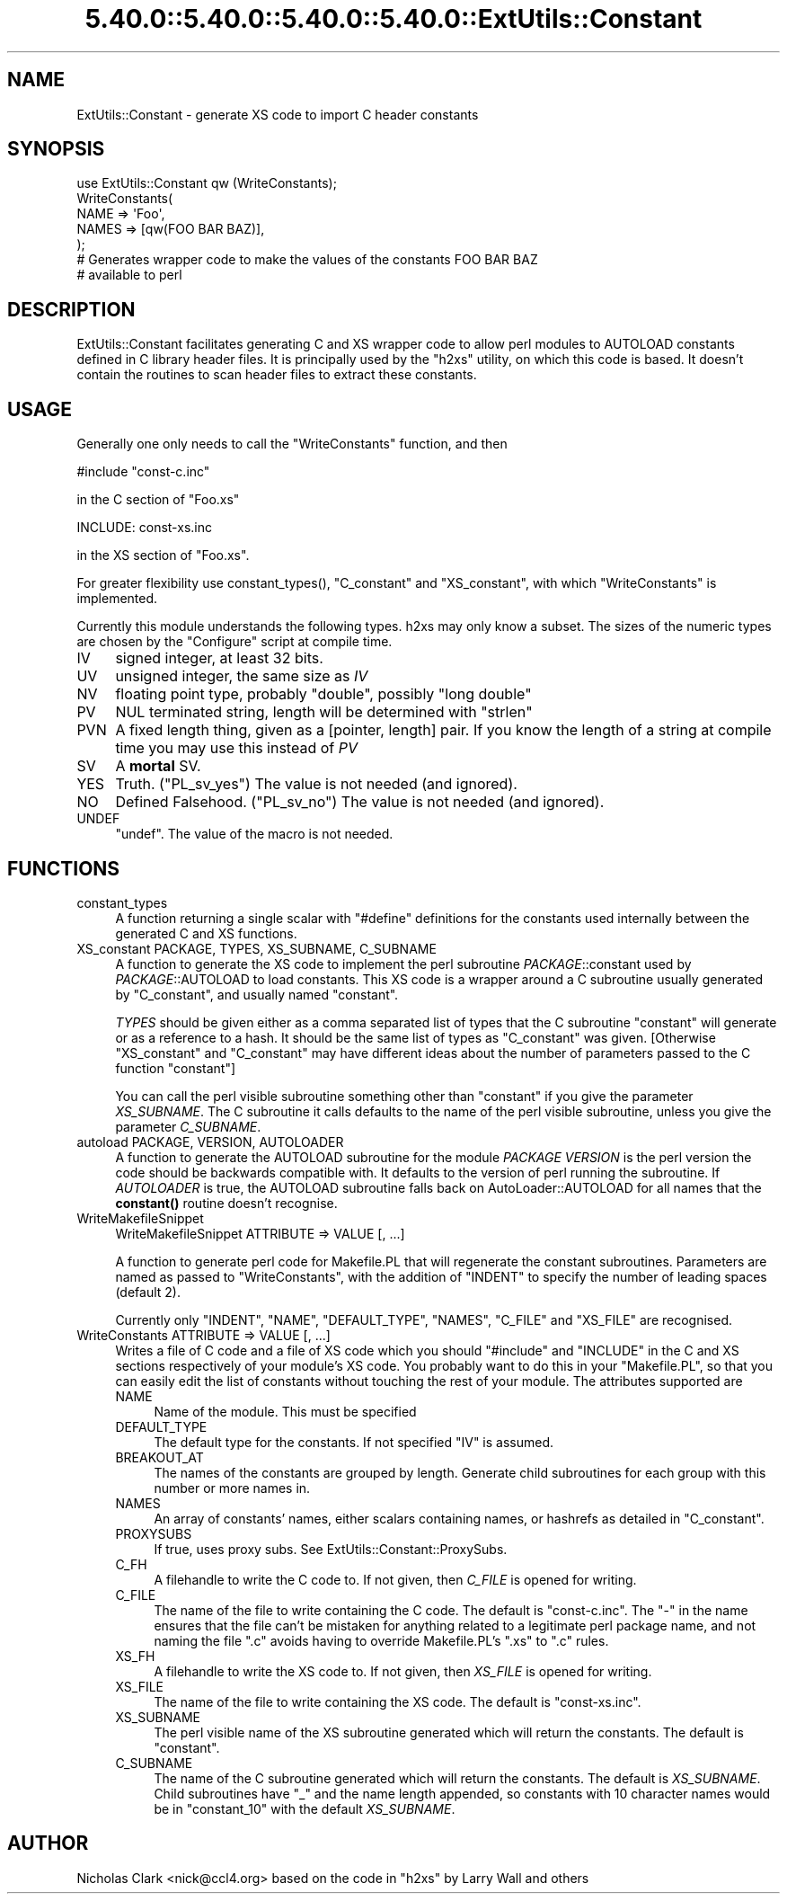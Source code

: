 .\" Automatically generated by Pod::Man 5.0102 (Pod::Simple 3.45)
.\"
.\" Standard preamble:
.\" ========================================================================
.de Sp \" Vertical space (when we can't use .PP)
.if t .sp .5v
.if n .sp
..
.de Vb \" Begin verbatim text
.ft CW
.nf
.ne \\$1
..
.de Ve \" End verbatim text
.ft R
.fi
..
.\" \*(C` and \*(C' are quotes in nroff, nothing in troff, for use with C<>.
.ie n \{\
.    ds C` ""
.    ds C' ""
'br\}
.el\{\
.    ds C`
.    ds C'
'br\}
.\"
.\" Escape single quotes in literal strings from groff's Unicode transform.
.ie \n(.g .ds Aq \(aq
.el       .ds Aq '
.\"
.\" If the F register is >0, we'll generate index entries on stderr for
.\" titles (.TH), headers (.SH), subsections (.SS), items (.Ip), and index
.\" entries marked with X<> in POD.  Of course, you'll have to process the
.\" output yourself in some meaningful fashion.
.\"
.\" Avoid warning from groff about undefined register 'F'.
.de IX
..
.nr rF 0
.if \n(.g .if rF .nr rF 1
.if (\n(rF:(\n(.g==0)) \{\
.    if \nF \{\
.        de IX
.        tm Index:\\$1\t\\n%\t"\\$2"
..
.        if !\nF==2 \{\
.            nr % 0
.            nr F 2
.        \}
.    \}
.\}
.rr rF
.\" ========================================================================
.\"
.IX Title "5.40.0::5.40.0::5.40.0::5.40.0::ExtUtils::Constant 3"
.TH 5.40.0::5.40.0::5.40.0::5.40.0::ExtUtils::Constant 3 2024-12-14 "perl v5.40.0" "Perl Programmers Reference Guide"
.\" For nroff, turn off justification.  Always turn off hyphenation; it makes
.\" way too many mistakes in technical documents.
.if n .ad l
.nh
.SH NAME
ExtUtils::Constant \- generate XS code to import C header constants
.SH SYNOPSIS
.IX Header "SYNOPSIS"
.Vb 7
\&    use ExtUtils::Constant qw (WriteConstants);
\&    WriteConstants(
\&        NAME => \*(AqFoo\*(Aq,
\&        NAMES => [qw(FOO BAR BAZ)],
\&    );
\&    # Generates wrapper code to make the values of the constants FOO BAR BAZ
\&    #  available to perl
.Ve
.SH DESCRIPTION
.IX Header "DESCRIPTION"
ExtUtils::Constant facilitates generating C and XS wrapper code to allow
perl modules to AUTOLOAD constants defined in C library header files.
It is principally used by the \f(CW\*(C`h2xs\*(C'\fR utility, on which this code is based.
It doesn't contain the routines to scan header files to extract these
constants.
.SH USAGE
.IX Header "USAGE"
Generally one only needs to call the \f(CW\*(C`WriteConstants\*(C'\fR function, and then
.PP
.Vb 1
\&    #include "const\-c.inc"
.Ve
.PP
in the C section of \f(CW\*(C`Foo.xs\*(C'\fR
.PP
.Vb 1
\&    INCLUDE: const\-xs.inc
.Ve
.PP
in the XS section of \f(CW\*(C`Foo.xs\*(C'\fR.
.PP
For greater flexibility use \f(CWconstant_types()\fR, \f(CW\*(C`C_constant\*(C'\fR and
\&\f(CW\*(C`XS_constant\*(C'\fR, with which \f(CW\*(C`WriteConstants\*(C'\fR is implemented.
.PP
Currently this module understands the following types. h2xs may only know
a subset. The sizes of the numeric types are chosen by the \f(CW\*(C`Configure\*(C'\fR
script at compile time.
.IP IV 4
.IX Item "IV"
signed integer, at least 32 bits.
.IP UV 4
.IX Item "UV"
unsigned integer, the same size as \fIIV\fR
.IP NV 4
.IX Item "NV"
floating point type, probably \f(CW\*(C`double\*(C'\fR, possibly \f(CW\*(C`long double\*(C'\fR
.IP PV 4
.IX Item "PV"
NUL terminated string, length will be determined with \f(CW\*(C`strlen\*(C'\fR
.IP PVN 4
.IX Item "PVN"
A fixed length thing, given as a [pointer, length] pair. If you know the
length of a string at compile time you may use this instead of \fIPV\fR
.IP SV 4
.IX Item "SV"
A \fBmortal\fR SV.
.IP YES 4
.IX Item "YES"
Truth.  (\f(CW\*(C`PL_sv_yes\*(C'\fR)  The value is not needed (and ignored).
.IP NO 4
.IX Item "NO"
Defined Falsehood.  (\f(CW\*(C`PL_sv_no\*(C'\fR)  The value is not needed (and ignored).
.IP UNDEF 4
.IX Item "UNDEF"
\&\f(CW\*(C`undef\*(C'\fR.  The value of the macro is not needed.
.SH FUNCTIONS
.IX Header "FUNCTIONS"
.IP constant_types 4
.IX Item "constant_types"
A function returning a single scalar with \f(CW\*(C`#define\*(C'\fR definitions for the
constants used internally between the generated C and XS functions.
.IP "XS_constant PACKAGE, TYPES, XS_SUBNAME, C_SUBNAME" 4
.IX Item "XS_constant PACKAGE, TYPES, XS_SUBNAME, C_SUBNAME"
A function to generate the XS code to implement the perl subroutine
\&\fIPACKAGE\fR::constant used by \fIPACKAGE\fR::AUTOLOAD to load constants.
This XS code is a wrapper around a C subroutine usually generated by
\&\f(CW\*(C`C_constant\*(C'\fR, and usually named \f(CW\*(C`constant\*(C'\fR.
.Sp
\&\fITYPES\fR should be given either as a comma separated list of types that the
C subroutine \f(CW\*(C`constant\*(C'\fR will generate or as a reference to a hash. It should
be the same list of types as \f(CW\*(C`C_constant\*(C'\fR was given.
[Otherwise \f(CW\*(C`XS_constant\*(C'\fR and \f(CW\*(C`C_constant\*(C'\fR may have different ideas about
the number of parameters passed to the C function \f(CW\*(C`constant\*(C'\fR]
.Sp
You can call the perl visible subroutine something other than \f(CW\*(C`constant\*(C'\fR if
you give the parameter \fIXS_SUBNAME\fR. The C subroutine it calls defaults to
the name of the perl visible subroutine, unless you give the parameter
\&\fIC_SUBNAME\fR.
.IP "autoload PACKAGE, VERSION, AUTOLOADER" 4
.IX Item "autoload PACKAGE, VERSION, AUTOLOADER"
A function to generate the AUTOLOAD subroutine for the module \fIPACKAGE\fR
\&\fIVERSION\fR is the perl version the code should be backwards compatible with.
It defaults to the version of perl running the subroutine.  If \fIAUTOLOADER\fR
is true, the AUTOLOAD subroutine falls back on AutoLoader::AUTOLOAD for all
names that the \fBconstant()\fR routine doesn't recognise.
.IP WriteMakefileSnippet 4
.IX Item "WriteMakefileSnippet"
WriteMakefileSnippet ATTRIBUTE => VALUE [, ...]
.Sp
A function to generate perl code for Makefile.PL that will regenerate
the constant subroutines.  Parameters are named as passed to \f(CW\*(C`WriteConstants\*(C'\fR,
with the addition of \f(CW\*(C`INDENT\*(C'\fR to specify the number of leading spaces
(default 2).
.Sp
Currently only \f(CW\*(C`INDENT\*(C'\fR, \f(CW\*(C`NAME\*(C'\fR, \f(CW\*(C`DEFAULT_TYPE\*(C'\fR, \f(CW\*(C`NAMES\*(C'\fR, \f(CW\*(C`C_FILE\*(C'\fR and
\&\f(CW\*(C`XS_FILE\*(C'\fR are recognised.
.IP "WriteConstants ATTRIBUTE => VALUE [, ...]" 4
.IX Item "WriteConstants ATTRIBUTE => VALUE [, ...]"
Writes a file of C code and a file of XS code which you should \f(CW\*(C`#include\*(C'\fR
and \f(CW\*(C`INCLUDE\*(C'\fR in the C and XS sections respectively of your module's XS
code.  You probably want to do this in your \f(CW\*(C`Makefile.PL\*(C'\fR, so that you can
easily edit the list of constants without touching the rest of your module.
The attributes supported are
.RS 4
.IP NAME 4
.IX Item "NAME"
Name of the module.  This must be specified
.IP DEFAULT_TYPE 4
.IX Item "DEFAULT_TYPE"
The default type for the constants.  If not specified \f(CW\*(C`IV\*(C'\fR is assumed.
.IP BREAKOUT_AT 4
.IX Item "BREAKOUT_AT"
The names of the constants are grouped by length.  Generate child subroutines
for each group with this number or more names in.
.IP NAMES 4
.IX Item "NAMES"
An array of constants' names, either scalars containing names, or hashrefs
as detailed in "C_constant".
.IP PROXYSUBS 4
.IX Item "PROXYSUBS"
If true, uses proxy subs. See ExtUtils::Constant::ProxySubs.
.IP C_FH 4
.IX Item "C_FH"
A filehandle to write the C code to.  If not given, then \fIC_FILE\fR is opened
for writing.
.IP C_FILE 4
.IX Item "C_FILE"
The name of the file to write containing the C code.  The default is
\&\f(CW\*(C`const\-c.inc\*(C'\fR.  The \f(CW\*(C`\-\*(C'\fR in the name ensures that the file can't be
mistaken for anything related to a legitimate perl package name, and
not naming the file \f(CW\*(C`.c\*(C'\fR avoids having to override Makefile.PL's
\&\f(CW\*(C`.xs\*(C'\fR to \f(CW\*(C`.c\*(C'\fR rules.
.IP XS_FH 4
.IX Item "XS_FH"
A filehandle to write the XS code to.  If not given, then \fIXS_FILE\fR is opened
for writing.
.IP XS_FILE 4
.IX Item "XS_FILE"
The name of the file to write containing the XS code.  The default is
\&\f(CW\*(C`const\-xs.inc\*(C'\fR.
.IP XS_SUBNAME 4
.IX Item "XS_SUBNAME"
The perl visible name of the XS subroutine generated which will return the
constants. The default is \f(CW\*(C`constant\*(C'\fR.
.IP C_SUBNAME 4
.IX Item "C_SUBNAME"
The name of the C subroutine generated which will return the constants.
The default is \fIXS_SUBNAME\fR.  Child subroutines have \f(CW\*(C`_\*(C'\fR and the name
length appended, so constants with 10 character names would be in
\&\f(CW\*(C`constant_10\*(C'\fR with the default \fIXS_SUBNAME\fR.
.RE
.RS 4
.RE
.SH AUTHOR
.IX Header "AUTHOR"
Nicholas Clark <nick@ccl4.org> based on the code in \f(CW\*(C`h2xs\*(C'\fR by Larry Wall and
others
